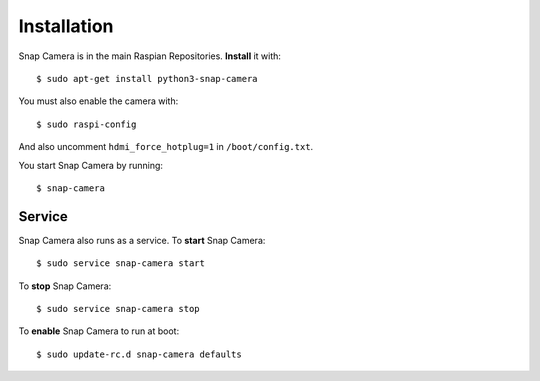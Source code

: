 ############
Installation
############

Snap Camera is in the main Raspian Repositories. **Install** it with::

    $ sudo apt-get install python3-snap-camera

You must also enable the camera with::

    $ sudo raspi-config

And also uncomment ``hdmi_force_hotplug=1`` in ``/boot/config.txt``.

You start Snap Camera by running::

    $ snap-camera

Service
=======
Snap Camera also runs as a service. To **start** Snap Camera::

    $ sudo service snap-camera start

To **stop** Snap Camera::

    $ sudo service snap-camera stop

To **enable** Snap Camera to run at boot::

    $ sudo update-rc.d snap-camera defaults
